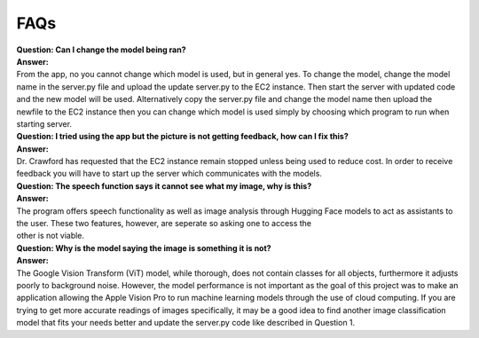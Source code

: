 FAQs
=======================

| **Question: Can I change the model being ran?**
| **Answer:** 
| From the app, no you cannot change which model is used, but in general yes. To change the model, change the model name in the server.py file and upload the update server.py to the EC2 instance. Then start the server with updated code and the new model will be used. Alternatively copy the server.py file and change the model name then upload the newfile to the EC2 instance then you can change which model is used simply by choosing which program to run when starting server. 

| **Question: I tried using the app but the picture is not getting feedback, how can I fix this?**
| **Answer:** 
| Dr. Crawford has requested that the EC2 instance remain stopped unless being used to reduce cost. In order to receive feedback you will have to start up the server which communicates with the models.

| **Question: The speech function says it cannot see what my image, why is this?**
| **Answer:** 
| The program offers speech functionality as well as image analysis through Hugging Face models to act as assistants to the user. These two features, however, are seperate so asking one to access the
| other is not viable.

| **Question: Why is the model saying the image is something it is not?**  
| **Answer:**
| The Google Vision Transform (ViT) model, while thorough, does not contain classes for all objects, furthermore it adjusts poorly to background noise. However, the model performance is not important as the goal of this project was to make an application allowing the Apple Vision Pro to run machine learning models through the use of cloud computing. If you are trying to get more accurate readings of images         specifically, it may be a good idea to find another image classification model that fits your needs better and update the server.py code like described in Question 1.

